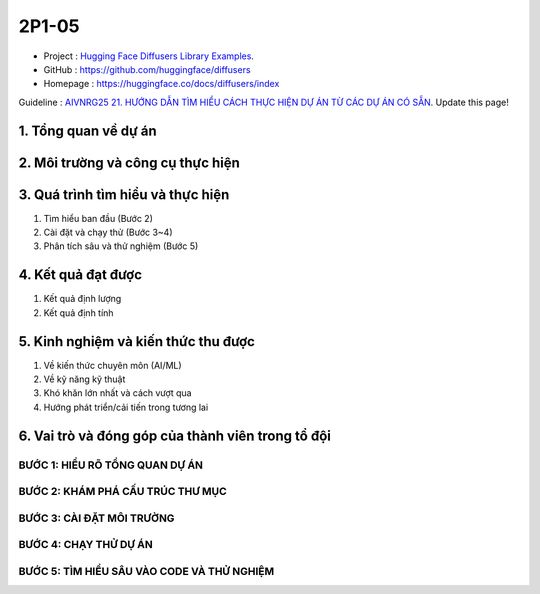 .. AIO2025-Share-Value-Together 
.. AIO25-RESEARCH
.. Research
.. 2P1-05

2P1-05
++++++
- Project : `Hugging Face Diffusers Library Examples <https://tamnguyen1213519.notion.site/Hugging-Face-Diffusers-Library-Examples-24a4f5da2dbf8093ac17e1e284ad6fad>`_.
- GitHub : https://github.com/huggingface/diffusers
- Homepage : https://huggingface.co/docs/diffusers/index

Guideline : `AIVNRG25 21. HƯỚNG DẪN TÌM HIỂU CÁCH THỰC HIỆN DỰ ÁN TỪ CÁC DỰ ÁN CÓ SẴN <https://tamnguyen1213519.notion.site/AIVNRG25-21-H-NG-D-N-T-M-HI-U-C-CH-TH-C-HI-N-D-N-T-C-C-D-N-C-S-N-2514f5da2dbf80d8837cefbae56cee89>`_.
Update this page!

1. Tổng quan về dự án
~~~~~~~~~~~~~~~~~~~~~

2. Môi trường và công cụ thực hiện
~~~~~~~~~~~~~~~~~~~~~~~~~~~~~~~~~~

3. Quá trình tìm hiểu và thực hiện
~~~~~~~~~~~~~~~~~~~~~~~~~~~~~~~~~~
#. Tìm hiểu ban đầu (Bước 2)
#. Cài đặt và chạy thử (Bước 3~4)
#. Phân tích sâu và thử nghiệm (Bước 5)

4. Kết quả đạt được
~~~~~~~~~~~~~~~~~~~
#. Kết quả định lượng
#. Kết quả định tính

5. Kinh nghiệm và kiến thức thu được
~~~~~~~~~~~~~~~~~~~~~~~~~~~~~~~~~~~~~~~~
#. Về kiến thức chuyên môn (AI/ML)
#. Về kỹ năng kỹ thuật
#. Khó khăn lớn nhất và cách vượt qua
#. Hướng phát triển/cải tiến trong tương lai

6. Vai trò và đóng góp của thành viên trong tổ đội
~~~~~~~~~~~~~~~~~~~~~~~~~~~~~~~~~~~~~~~~~~~~~~~~~~

BƯỚC 1: HIỂU RÕ TỔNG QUAN DỰ ÁN
^^^^^^^^^^^^^^^^^^^^^^^^^^^^^^^

BƯỚC 2: KHÁM PHÁ CẤU TRÚC THƯ MỤC
^^^^^^^^^^^^^^^^^^^^^^^^^^^^^^^^^

BƯỚC 3: CÀI ĐẶT MÔI TRƯỜNG
^^^^^^^^^^^^^^^^^^^^^^^^^^

BƯỚC 4: CHẠY THỬ DỰ ÁN
^^^^^^^^^^^^^^^^^^^^^^

BƯỚC 5: TÌM HIỂU SÂU VÀO CODE VÀ THỬ NGHIỆM
^^^^^^^^^^^^^^^^^^^^^^^^^^^^^^^^^^^^^^^^^^^